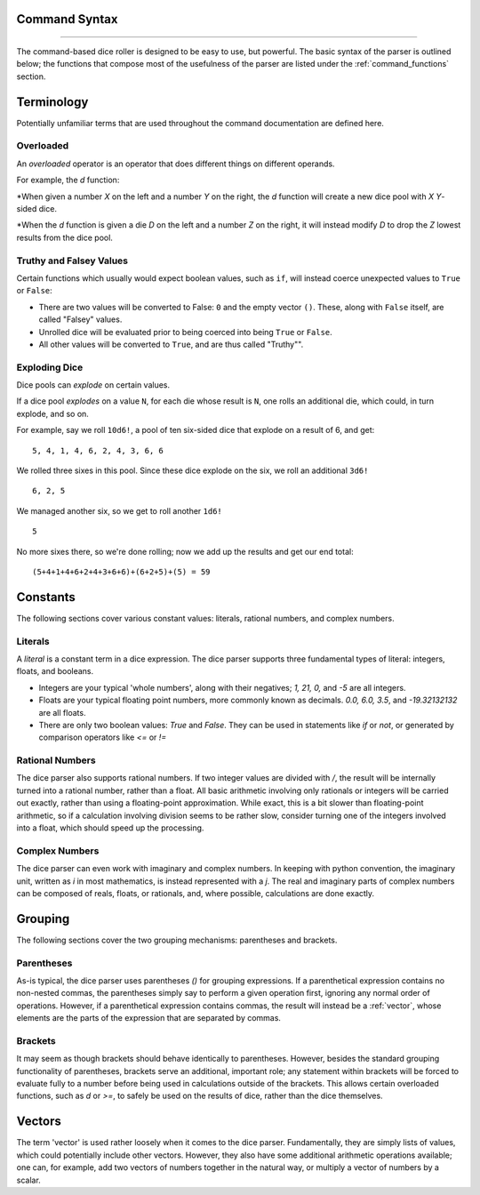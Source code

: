 .. RPDiscordRewrite documentation master file, created by
   sphinx-quickstart on Mon May 28 13:33:53 2018.
   You can adapt this file completely to your liking, but it should at least
   contain the root `toctree` directive.

.. _command_syntax:

Command Syntax
============================================
--------------------------------------------

The command-based dice roller is designed to be easy to use, but powerful. The basic syntax of the parser is outlined below; the functions that compose most of the usefulness of the parser are listed under the :ref:`command_functions` section.

.. _terminology:

Terminology
============================================

Potentially unfamiliar terms that are used throughout the command documentation are defined here.

..  _overloaded:

Overloaded
--------------------------------------------

An *overloaded* operator is an operator that does different things on different operands.

For example, the `d` function:

*When given a number `X` on the left and a number `Y` on the right, the `d` function will create a new dice pool with `X` `Y`-sided dice.

*When the `d` function is given a die `D` on the left and a number `Z` on the right, it will instead modify `D` to drop the `Z` lowest results from the dice pool.

..  _truthy_falsey:

Truthy and Falsey Values
--------------------------------------------

Certain functions which usually would expect boolean values, such as ``if``, will instead coerce unexpected values to ``True`` or ``False``:

* There are two values will be converted to False: ``0`` and the empty vector ``()``. These, along with ``False`` itself, are called "Falsey" values.
* Unrolled dice will be evaluated prior to being coerced into being ``True`` or ``False``.
* All other values will be converted to ``True``, and are thus called "Truthy"".


..  _exploding_dice:

Exploding Dice
--------------------------------------------

Dice pools can *explode* on certain values.


If a dice pool *explodes* on a value ``N``, for each die whose result is ``N``, one rolls an additional die, which could, in turn explode, and so on.

For example, say we roll ``10d6!``, a pool of ten six-sided dice that explode on a result of 6, and get:

::

  5, 4, 1, 4, 6, 2, 4, 3, 6, 6

We rolled three sixes in this pool. Since these dice explode on the six, we roll an additional ``3d6!``

::

  6, 2, 5

We managed another six, so we get to roll another ``1d6!``

::

  5

No more sixes there, so we're done rolling; now we add up the results and get our end total:

::

  (5+4+1+4+6+2+4+3+6+6)+(6+2+5)+(5) = 59

.. _constants:

Constants
============================================

The following sections cover various constant values: literals, rational numbers, and complex numbers.

.. _literals:
Literals
--------------------------------------------

A `literal` is a constant term in a dice expression. The dice parser supports three fundamental types of literal: integers, floats, and booleans.

* Integers are your typical 'whole numbers', along with their negatives; `1, 21, 0,` and `-5` are all integers.
* Floats are your typical floating point numbers, more commonly known as decimals. `0.0, 6.0, 3.5`, and `-19.32132132` are all floats.
* There are only two boolean values: `True` and `False`. They can be used in statements like `if` or `not`, or generated by comparison operators like `<=` or `!=`

.. _rational_numbers:

Rational Numbers
--------------------------------------------

The dice parser also supports rational numbers. If two integer values are divided with `/`, the result will be internally turned into a rational number, rather than a float. All basic arithmetic involving only rationals or integers will be carried out exactly, rather than using a floating-point approximation. While exact, this is a bit slower than floating-point arithmetic, so if a calculation involving division seems to be rather slow, consider turning one of the integers involved into a float, which should speed up the processing.

.. _complex_numbers:

Complex Numbers
--------------------------------------------

The dice parser can even work with imaginary and complex numbers. In keeping with python convention, the imaginary unit, written as `i` in most mathematics, is instead represented with a `j`. The real and imaginary parts of complex numbers can be composed of reals, floats, or rationals, and, where possible, calculations are done exactly.

.. _grouping:

Grouping
============================================

The following sections cover the two grouping mechanisms: parentheses and brackets.

.. _parentheses::

Parentheses
--------------------------------------------

As-is typical, the dice parser uses parentheses `()` for grouping expressions. If a parenthetical expression contains no non-nested commas, the parentheses simply say to perform a given operation first, ignoring any normal order of operations. However, if a parenthetical expression contains commas, the result will instead be a :ref:`vector`, whose elements are the parts of the expression that are separated by commas.

.. _brackets::

Brackets
--------------------------------------------

It may seem as though brackets should behave identically to parentheses. However, besides the standard grouping functionality of parentheses, brackets serve an additional, important role; any statement within brackets will be forced to evaluate fully to a number before being used in calculations outside of the brackets. This allows certain overloaded functions, such as `d` or `>=`, to safely be used on the results of dice, rather than the dice themselves.

.. _vectors:

Vectors
============================================

The term 'vector' is used rather loosely when it comes to the dice parser. Fundamentally, they are simply lists of values, which could potentially include other vectors. However, they also have some additional arithmetic operations available; one can, for example, add two vectors of numbers together in the natural way, or multiply a vector of numbers by a scalar.
